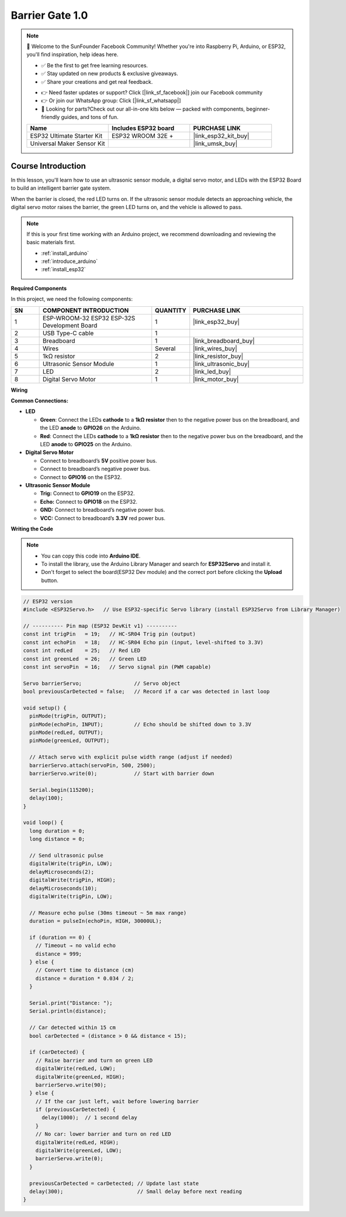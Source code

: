 .. _barrier_gate1.0:

Barrier Gate 1.0
==============================================================

.. note::
  
  🌟 Welcome to the SunFounder Facebook Community! Whether you're into Raspberry Pi, Arduino, or ESP32, you'll find inspiration, help ideas here.
   
  - ✅ Be the first to get free learning resources. 
   
  - ✅ Stay updated on new products & exclusive giveaways. 
   
  - ✅ Share your creations and get real feedback.
   
  * 👉 Need faster updates or support? Click [|link_sf_facebook|] join our Facebook community 

  * 👉 Or join our WhatsApp group: Click [|link_sf_whatsapp|]
   
  * 🎁 Looking for parts?Check out our all-in-one kits below — packed with components, beginner-friendly guides, and tons of fun.
  
  .. list-table::
    :widths: 20 20 20
    :header-rows: 1

    *   - Name	
        - Includes ESP32 board
        - PURCHASE LINK
    *   - ESP32 Ultimate Starter Kit	
        - ESP32 WROOM 32E +
        - |link_esp32_kit_buy|
    *   - Universal Maker Sensor Kit
        - 
        - |link_umsk_buy|

Course Introduction
------------------------

In this lesson, you'll learn how to use an ultrasonic sensor module, a digital servo motor, and LEDs with the ESP32 Board to build an intelligent barrier gate system.

When the barrier is closed, the red LED turns on. If the ultrasonic sensor module detects an approaching vehicle, the digital servo motor raises the barrier, the green LED turns on, and the vehicle is allowed to pass.


.. raw:: html
 
  <iframe width="700" height="394" src="https://www.youtube.com/embed/OOJ-JKohtdA?si=WcHJe9lA5_uB_5kR" title="YouTube video player" frameborder="0" allow="accelerometer; autoplay; clipboard-write; encrypted-media; gyroscope; picture-in-picture; web-share" referrerpolicy="strict-origin-when-cross-origin" allowfullscreen></iframe>

.. note::

  If this is your first time working with an Arduino project, we recommend downloading and reviewing the basic materials first.
  
  * :ref:`install_arduino`
  * :ref:`introduce_arduino`
  * :ref:`install_esp32`

**Required Components**

In this project, we need the following components:

.. list-table::
    :widths: 5 20 5 20
    :header-rows: 1

    *   - SN
        - COMPONENT INTRODUCTION	
        - QUANTITY
        - PURCHASE LINK

    *   - 1
        - ESP-WROOM-32 ESP32 ESP-32S Development Board
        - 1
        - |link_esp32_buy|
    *   - 2
        - USB Type-C cable
        - 1
        - 
    *   - 3
        - Breadboard
        - 1
        - |link_breadboard_buy|
    *   - 4
        - Wires
        - Several
        - |link_wires_buy|
    *   - 5
        - 1kΩ resistor
        - 2
        - |link_resistor_buy|
    *   - 6
        - Ultrasonic Sensor Module
        - 1
        - |link_ultrasonic_buy|
    *   - 7
        - LED
        - 2
        - |link_led_buy|
    *   - 8
        - Digital Servo Motor
        - 1
        - |link_motor_buy|


**Wiring**

.. image:: img/barrier_gate_bb.png

**Common Connections:**

* **LED**

  - **Green**: Connect the LEDs **cathode** to a **1kΩ resistor** then to  the negative power bus on the breadboard, and the LED **anode** to **GPIO26** on the Arduino.
  - **Red**: Connect the LEDs **cathode** to a **1kΩ resistor** then to the negative power bus on the breadboard, and the LED **anode** to **GPIO25** on the Arduino.

* **Digital Servo Motor**

  - Connect to breadboard’s **5V** positive power bus.
  - Connect to breadboard’s negative power bus.
  - Connect to **GPIO16** on the ESP32.

* **Ultrasonic Sensor Module**

  - **Trig:** Connect to **GPIO19** on the ESP32.
  - **Echo:** Connect to **GPIO18** on the ESP32.
  - **GND:** Connect to breadboard’s negative power bus.
  - **VCC:** Connect to breadboard’s **3.3V** red power bus.

**Writing the Code**

.. note::

    * You can copy this code into **Arduino IDE**. 
    * To install the library, use the Arduino Library Manager and search for **ESP32Servo** and install it.
    * Don't forget to select the board(ESP32 Dev module) and the correct port before clicking the **Upload** button.

.. code-block:: arduino

      // ESP32 version
      #include <ESP32Servo.h>   // Use ESP32-specific Servo library (install ESP32Servo from Library Manager)

      // ---------- Pin map (ESP32 DevKit v1) ----------
      const int trigPin   = 19;   // HC-SR04 Trig pin (output)
      const int echoPin   = 18;   // HC-SR04 Echo pin (input, level-shifted to 3.3V)
      const int redLed    = 25;   // Red LED
      const int greenLed  = 26;   // Green LED
      const int servoPin  = 16;   // Servo signal pin (PWM capable)

      Servo barrierServo;                 // Servo object
      bool previousCarDetected = false;   // Record if a car was detected in last loop

      void setup() {
        pinMode(trigPin, OUTPUT);
        pinMode(echoPin, INPUT);          // Echo should be shifted down to 3.3V
        pinMode(redLed, OUTPUT);
        pinMode(greenLed, OUTPUT);

        // Attach servo with explicit pulse width range (adjust if needed)
        barrierServo.attach(servoPin, 500, 2500);
        barrierServo.write(0);            // Start with barrier down

        Serial.begin(115200);
        delay(100);
      }

      void loop() {
        long duration = 0;
        long distance = 0;

        // Send ultrasonic pulse
        digitalWrite(trigPin, LOW);
        delayMicroseconds(2);
        digitalWrite(trigPin, HIGH);
        delayMicroseconds(10);
        digitalWrite(trigPin, LOW);

        // Measure echo pulse (30ms timeout ~ 5m max range)
        duration = pulseIn(echoPin, HIGH, 30000UL);

        if (duration == 0) {
          // Timeout → no valid echo
          distance = 999;
        } else {
          // Convert time to distance (cm)
          distance = duration * 0.034 / 2;
        }

        Serial.print("Distance: ");
        Serial.println(distance);

        // Car detected within 15 cm
        bool carDetected = (distance > 0 && distance < 15);

        if (carDetected) {
          // Raise barrier and turn on green LED
          digitalWrite(redLed, LOW);
          digitalWrite(greenLed, HIGH);
          barrierServo.write(90);
        } else {
          // If the car just left, wait before lowering barrier
          if (previousCarDetected) {
            delay(1000);  // 1 second delay
          }
          // No car: lower barrier and turn on red LED
          digitalWrite(redLed, HIGH);
          digitalWrite(greenLed, LOW);
          barrierServo.write(0);
        }

        previousCarDetected = carDetected; // Update last state
        delay(300);                        // Small delay before next reading
      }
